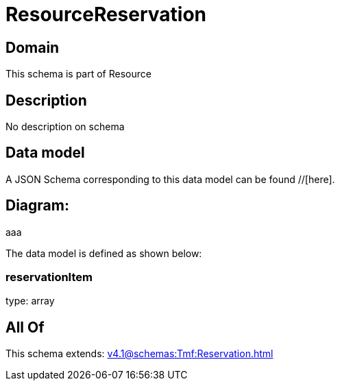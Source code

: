 = ResourceReservation

[#domain]
== Domain

This schema is part of Resource

[#description]
== Description
No description on schema


[#data_model]
== Data model

A JSON Schema corresponding to this data model can be found //[here].

== Diagram:
aaa

The data model is defined as shown below:


=== reservationItem
type: array


[#all_of]
== All Of

This schema extends: xref:v4.1@schemas:Tmf:Reservation.adoc[]
